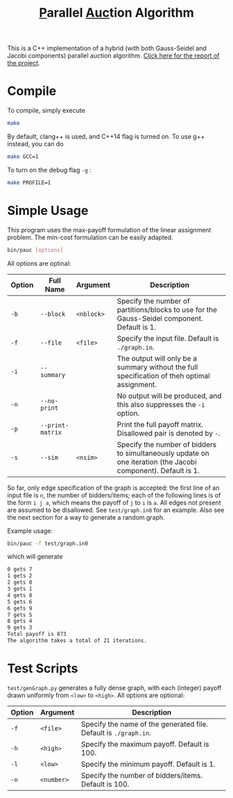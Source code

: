 #+OPTIONS: toc:nil
#+TITLE: @@html:<u>@@P@@html:</u>@@arallel @@html:<u>@@Auc@@html:</u>@@tion Algorithm

This is a C++ implementation of a hybrid (with both Gauss-Seidel and Jacobi components) parallel auction algorithm. [[http://stanford.edu/~rezab/classes/cme323/S16/projects_reports/jin.pdf][Click here for the report of the project]].

* Compile
To compile, simply execute
#+BEGIN_SRC sh
make
#+END_SRC
By default, clang++ is used, and C++14 flag is turned on. To use g++ instead, you can do
#+BEGIN_SRC sh
make GCC=1
#+END_SRC
To turn on the debug flag ~-g~ :
#+BEGIN_SRC sh
make PROFILE=1
#+END_SRC
* Simple Usage
This program uses the max-payoff formulation of the linear assignment problem. The min-cost formulation can be easily adapted.
#+BEGIN_SRC sh
bin/pauc [options]
#+END_SRC
All options are optinal:
| Option | Full Name        | Argument   | Description                                                                                                   |
|--------+------------------+------------+---------------------------------------------------------------------------------------------------------------|
| ~-b~   | ~--block~        | ~<nblock>~ | Specify the number of partitions/blocks to use for the Gauss-Seidel component. Default is 1.                  |
| ~-f~   | ~--file~         | ~<file>~   | Specify the input file. Default is ~./graph.in~.                                                              |
| ~-i~   | ~--summary~      |            | The output will only be a summary without the full specification of theh optimal assignment.                  |
| ~-n~   | ~--no-print~     |            | No output will be produced, and this also suppresses the ~-i~ option.                                         |
| ~-p~   | ~--print-matrix~ |            | Print the full payoff matrix. Disallowed pair is denoted by ~-~.                                              |
| ~-s~   | ~--sim~          | ~<nsim>~   | Specify the number of bidders to simultaneously update on one iteration (the Jacobi component). Default is 1. |
|--------+------------------+------------+---------------------------------------------------------------------------------------------------------------|

So far, only edge specification of the graph is accepted: the first line of an input file is ~n~, the number of bidders/items; each of the following lines is of the form ~i j a~, which means the payoff of ~j~ to ~i~ is ~a~. All edges not present are assumed to be disallowed. See ~test/graph.in0~ for an example. Also see the next section for a way to generate a random graph. 

Example usage:
#+BEGIN_SRC sh
bin/pauc -f test/graph.in0
#+END_SRC
which will generate
#+BEGIN_SRC sh
0 gets 7
1 gets 2
2 gets 0
3 gets 1
4 gets 8
5 gets 6
6 gets 9
7 gets 5
8 gets 4
9 gets 3
Total payoff is 873
The algorithm takes a total of 21 iterations.
#+END_SRC

# - ~-b, --block <nblock>~ : 
# - ~-f, --file <file>~ :    Specify the input file. Default is ~./graph.in~.
# - ~-i, --summary~ : The output will only be a summary without the full specification of theh optimal assignment.
# - ~-n, --no-print~ : No output will be produced, and this also suppresses the ~-i~ option.
# - ~-p, --print-matrix~ : Print the full payoff matrix. Disallowed pair is denoted by ~-~.
# - ~-s, --sim <nsim>~ : Specify the number of bidders to simultaneously update on one iteration (the Jacobi component). Default is 1.

* Test Scripts
~test/genGraph.py~ generates a fully dense graph, with each (integer) payoff drawn uniformly from ~<low>~ to ~<high>~. All options are optional:
| Option | Argument   | Description                                                      |
|--------+------------+------------------------------------------------------------------|
| ~-f~   | ~<file>~   | Specify the name of the generated file. Default is ~./graph.in~. |
| ~-h~   | ~<high>~   | Specify the maximum payoff. Default is 100.                      |
| ~-l~   | ~<low>~    | Specify the minimum payoff. Default is 1.                        |
| ~-n~   | ~<number>~ | Specify the number of bidders/items. Default is 100.             |
|--------+------------+------------------------------------------------------------------|
